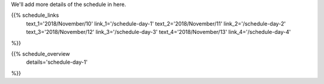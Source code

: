 .. title: Schedule - Day 1
.. slug: schedule-day-1
.. date: 2018-09-26 21:40:32 UTC+04:00
.. type: text


We'll add more details of the schedule in here. 

{{% schedule_links
    text_1='2018/November/10'
    link_1='/schedule-day-1'
    text_2='2018/November/11'
    link_2='/schedule-day-2'
    text_3='2018/November/12'
    link_3='/schedule-day-3'
    text_4='2018/November/13'
    link_4='/schedule-day-4'
%}}

{{% schedule_overview
    details='schedule-day-1'
%}}
